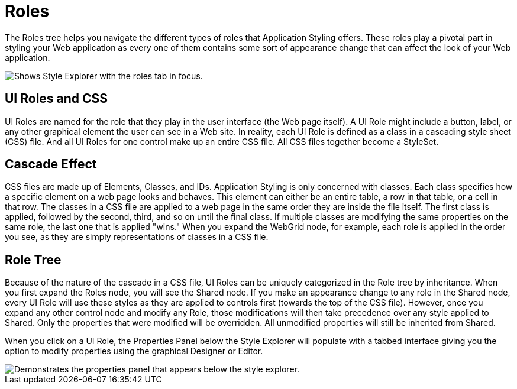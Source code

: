 ﻿////

|metadata|
{
    "name": "webappstylist-roles",
    "controlName": ["WebAppStylist"],
    "tags": ["Styling","Theming"],
    "guid": "{3694B613-571B-4A94-9A04-DDD1052ABF9A}",  
    "buildFlags": [],
    "createdOn": "0001-01-01T00:00:00Z"
}
|metadata|
////

= Roles

The Roles tree helps you navigate the different types of roles that Application Styling offers. These roles play a pivotal part in styling your Web application as every one of them contains some sort of appearance change that can affect the look of your Web application.

image::images/WebAppStylist_Roles_01.png[Shows Style Explorer with the roles tab in focus.]

== UI Roles and CSS

UI Roles are named for the role that they play in the user interface (the Web page itself). A UI Role might include a button, label, or any other graphical element the user can see in a Web site. In reality, each UI Role is defined as a class in a cascading style sheet (CSS) file. And all UI Roles for one control make up an entire CSS file. All CSS files together become a StyleSet.

== Cascade Effect

CSS files are made up of Elements, Classes, and IDs. Application Styling is only concerned with classes. Each class specifies how a specific element on a web page looks and behaves. This element can either be an entire table, a row in that table, or a cell in that row. The classes in a CSS file are applied to a web page in the same order they are inside the file itself. The first class is applied, followed by the second, third, and so on until the final class. If multiple classes are modifying the same properties on the same role, the last one that is applied "wins." When you expand the WebGrid node, for example, each role is applied in the order you see, as they are simply representations of classes in a CSS file.

== Role Tree

Because of the nature of the cascade in a CSS file, UI Roles can be uniquely categorized in the Role tree by inheritance. When you first expand the Roles node, you will see the Shared node. If you make an appearance change to any role in the Shared node, every UI Role will use these styles as they are applied to controls first (towards the top of the CSS file). However, once you expand any other control node and modify any Role, those modifications will then take precedence over any style applied to Shared. Only the properties that were modified will be overridden. All unmodified properties will still be inherited from Shared.

When you click on a UI Role, the Properties Panel below the Style Explorer will populate with a tabbed interface giving you the option to modify properties using the graphical Designer or Editor.

image::images/WebAppStylist_Roles_02.png[Demonstrates the properties panel that appears below the style explorer.]